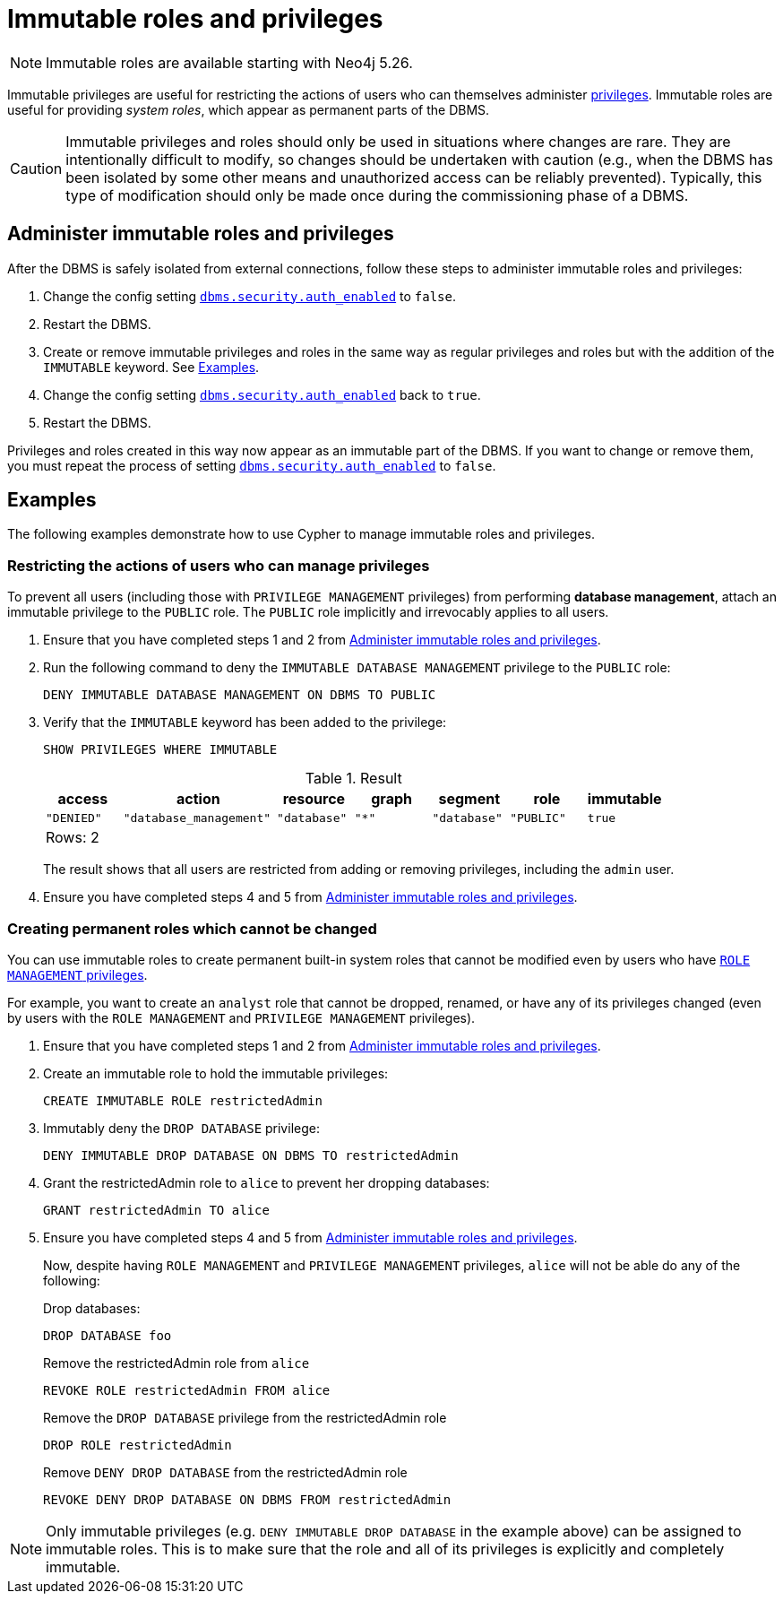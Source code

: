 [role=enterprise-edition not-on-aura]
[[immutable-roles-and-privileges]]
= Immutable roles and privileges
:description: This section explains how to use Cypher to manage immutable roles and privileges.

[NOTE]
====
Immutable roles are available starting with Neo4j 5.26.
====

Immutable privileges are useful for restricting the actions of users who can themselves administer xref:authentication-authorization/dbms-administration.adoc#access-control-dbms-administration-privilege-management[privileges]. 
Immutable roles are useful for providing _system roles_, which appear as permanent parts of the DBMS.


[CAUTION]
====
Immutable privileges and roles should only be used in situations where changes are rare.
They are intentionally difficult to modify, so changes should be undertaken with caution (e.g., when the DBMS has been isolated by some other means and unauthorized access can be reliably prevented).
Typically, this type of modification should only be made once during the commissioning phase of a DBMS.
====

[[administer-immutable-roles-and-privileges]]
== Administer immutable roles and privileges

After the DBMS is safely isolated from external connections, follow these steps to administer immutable roles and privileges:

. Change the config setting xref:configuration/configuration-settings.adoc#config_dbms.security.auth_enabled[`dbms.security.auth_enabled`] to `false`.
. Restart the DBMS.
. Create or remove immutable privileges and roles in the same way as regular privileges and roles but with the addition of the `IMMUTABLE` keyword.
See <<immutable-roles-privileges-examples, Examples>>.
. Change the config setting xref:configuration/configuration-settings.adoc#config_dbms.security.auth_enabled[`dbms.security.auth_enabled`] back to `true`.
. Restart the DBMS.

Privileges and roles created in this way now appear as an immutable part of the DBMS.
If you want to change or remove them, you must repeat the process of setting xref:configuration/configuration-settings.adoc#config_dbms.security.auth_enabled[`dbms.security.auth_enabled`] to `false`.

[[immutable-roles-privileges-examples]]
== Examples

The following examples demonstrate how to use Cypher to manage immutable roles and privileges.

=== Restricting the actions of users who can manage privileges

To prevent all users (including those with `PRIVILEGE MANAGEMENT` privileges) from performing *database management*, attach an immutable privilege to the `PUBLIC` role. 
The `PUBLIC` role implicitly and irrevocably applies to all users. 

. Ensure that you have completed steps 1 and 2 from <<administer-immutable-roles-and-privileges>>.
. Run the following command to deny the `IMMUTABLE DATABASE MANAGEMENT` privilege to the `PUBLIC` role:
+
[source, cypher, role=test-skip]
----
DENY IMMUTABLE DATABASE MANAGEMENT ON DBMS TO PUBLIC
----

. Verify that the `IMMUTABLE` keyword has been added to the privilege:
+
[source, cypher, role=noplay]
----
SHOW PRIVILEGES WHERE IMMUTABLE
----
+
.Result
[options="header,footer", width="100%", cols="1m,2m,1m,1m,1m,1m,1m"]
|===
|access
|action
|resource
|graph
|segment
|role
|immutable

|"DENIED"
|"database_management"
|"database"
|"*"
|"database"
|"PUBLIC"
|true

7+a|Rows: 2
|===
+
The result shows that all users are restricted from adding or removing privileges, including the `admin` user.
. Ensure you have completed steps 4 and 5 from <<administer-immutable-roles-and-privileges>>.

=== Creating permanent roles which cannot be changed

You can use immutable roles to create permanent built-in system roles that cannot be modified even by users who have xref:authentication-authorization/dbms-administration.adoc#access-control-dbms-administration-role-management[`ROLE MANAGEMENT` privileges].

For example, you want to create an `analyst` role that cannot be dropped, renamed, or have any of its privileges changed (even by users with the `ROLE MANAGEMENT` and `PRIVILEGE MANAGEMENT` privileges).


. Ensure that you have completed steps 1 and 2 from <<administer-immutable-roles-and-privileges>>.
. Create an immutable role to hold the immutable privileges:
+
[source, cypher, role=noplay]
----
CREATE IMMUTABLE ROLE restrictedAdmin
----

. Immutably deny the `DROP DATABASE` privilege:
+
[source, cypher, role=noplay]
----
DENY IMMUTABLE DROP DATABASE ON DBMS TO restrictedAdmin
----

. Grant the restrictedAdmin role to `alice` to prevent her dropping databases:
+
[source, cypher, role=noplay]
----
GRANT restrictedAdmin TO alice
----
+
. Ensure you have completed steps 4 and 5 from <<administer-immutable-roles-and-privileges>>.
+
Now, despite having `ROLE MANAGEMENT` and `PRIVILEGE MANAGEMENT` privileges, `alice` will not be able do any of the following:
+
.Drop databases:
[source, cypher, role=noplay]
----
DROP DATABASE foo
----
+
.Remove the restrictedAdmin role from `alice`
[source, cypher, role=noplay]
----
REVOKE ROLE restrictedAdmin FROM alice
----
+
.Remove the `DROP DATABASE` privilege from the restrictedAdmin role
[source, cypher, role=noplay]
----
DROP ROLE restrictedAdmin
----
+
.Remove `DENY DROP DATABASE` from the restrictedAdmin role
[source, cypher, role=noplay]
----
REVOKE DENY DROP DATABASE ON DBMS FROM restrictedAdmin
----

[NOTE]
====
Only immutable privileges (e.g. `DENY IMMUTABLE DROP DATABASE` in the example above) can be assigned to immutable roles.
This is to make sure that the role and all of its privileges is explicitly and completely immutable.
====

